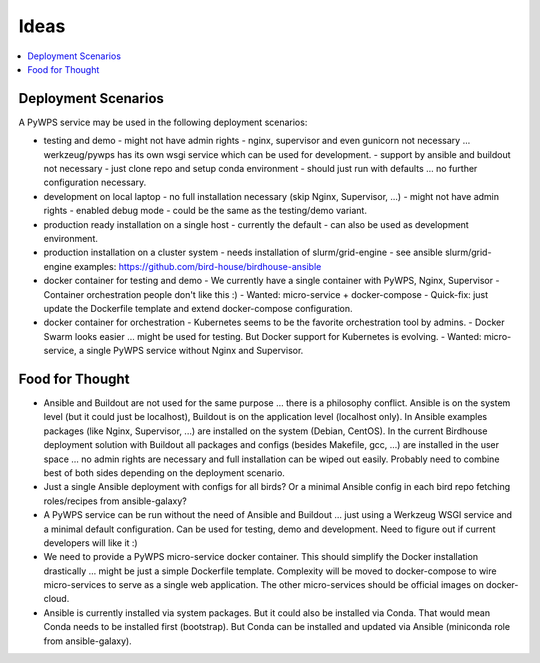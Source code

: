 Ideas
======

.. contents::
    :local:
    :depth: 2

Deployment Scenarios
--------------------

A PyWPS service may be used in the following deployment scenarios:

* testing and demo
  - might not have admin rights
  - nginx, supervisor and even gunicorn not necessary ... werkzeug/pywps has its own wsgi service which can be used for development.
  - support by ansible and buildout not necessary
  - just clone repo and setup conda environment
  - should just run with defaults ... no further configuration necessary.
* development on local laptop
  - no full installation necessary (skip Nginx, Supervisor, ...)
  - might not have admin rights
  - enabled debug mode
  - could be the same as the testing/demo variant.
* production ready installation on a single host
  - currently the default
  - can also be used as development environment.
* production installation on a cluster system
  - needs installation of slurm/grid-engine
  - see ansible slurm/grid-engine examples: https://github.com/bird-house/birdhouse-ansible
* docker container for testing and demo
  - We currently have a single container with PyWPS, Nginx, Supervisor
  - Container orchestration people don't like this :)
  - Wanted: micro-service + docker-compose
  - Quick-fix: just update the Dockerfile template and extend docker-compose configuration.
* docker container for orchestration
  - Kubernetes seems to be the favorite orchestration tool by admins.
  - Docker Swarm looks easier ... might be used for testing. But Docker support for Kubernetes is evolving.
  - Wanted: micro-service, a single PyWPS service without Nginx and Supervisor.

Food for Thought
----------------

* Ansible and Buildout are not used for the same purpose ... there is a philosophy conflict. Ansible is on the system level (but it could just be localhost), Buildout is on the application level (localhost only). In Ansible examples packages (like Nginx, Supervisor, ...) are installed on the system (Debian, CentOS). In the current Birdhouse deployment solution with Buildout all packages and configs (besides Makefile, gcc, ...) are installed in the user space ... no admin rights are necessary and full installation can be wiped out easily. Probably need to combine best of both sides depending on the deployment scenario.
* Just a single Ansible deployment with configs for all birds? Or a minimal Ansible config in each bird repo fetching roles/recipes from ansible-galaxy?
* A PyWPS service can be run without the need of Ansible and Buildout ... just using a Werkzeug WSGI service and a minimal default configuration. Can be used for testing, demo and development. Need to figure out if current developers will like it :)
* We need to provide a PyWPS micro-service docker container. This should simplify the Docker installation drastically ... might be just a simple Dockerfile template. Complexity will be moved to docker-compose to wire micro-services to serve as a single web application. The other micro-services should be official images on docker-cloud.
* Ansible is currently installed via system packages. But it could also be installed via Conda. That would mean Conda needs to be installed first (bootstrap). But Conda can be installed and updated via Ansible (miniconda role from ansible-galaxy).
